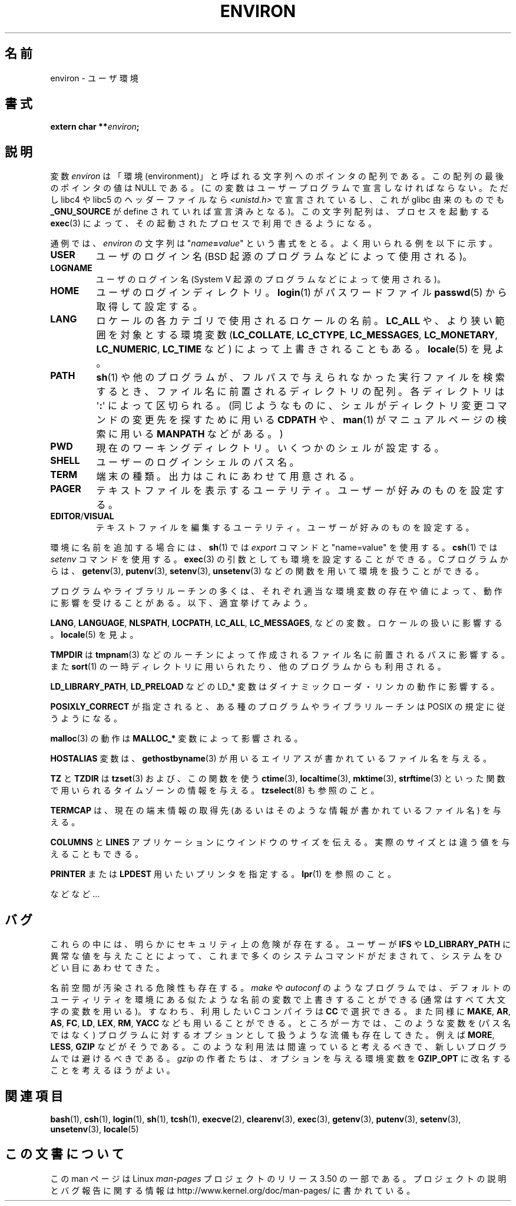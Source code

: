 .\" Copyright (c) 1993 Michael Haardt (michael@moria.de),
.\"   Fri Apr  2 11:32:09 MET DST 1993
.\" and Andries Brouwer (aeb@cwi.nl), Fri Feb 14 21:47:50 1997.
.\"
.\" %%%LICENSE_START(GPLv2+_DOC_FULL)
.\" This is free documentation; you can redistribute it and/or
.\" modify it under the terms of the GNU General Public License as
.\" published by the Free Software Foundation; either version 2 of
.\" the License, or (at your option) any later version.
.\"
.\" The GNU General Public License's references to "object code"
.\" and "executables" are to be interpreted as the output of any
.\" document formatting or typesetting system, including
.\" intermediate and printed output.
.\"
.\" This manual is distributed in the hope that it will be useful,
.\" but WITHOUT ANY WARRANTY; without even the implied warranty of
.\" MERCHANTABILITY or FITNESS FOR A PARTICULAR PURPOSE.  See the
.\" GNU General Public License for more details.
.\"
.\" You should have received a copy of the GNU General Public
.\" License along with this manual; if not, see
.\" <http://www.gnu.org/licenses/>.
.\" %%%LICENSE_END
.\"
.\" Modified Sun Jul 25 10:45:30 1993 by Rik Faith (faith@cs.unc.edu)
.\" Modified Sun Jul 21 21:25:26 1996 by Andries Brouwer (aeb@cwi.nl)
.\" Modified Mon Oct 21 17:47:19 1996 by Eric S. Raymond (esr@thyrsus.com)
.\" Modified Wed Aug 27 20:28:58 1997 by Nicolás Lichtmaier (nick@debian.org)
.\" Modified Mon Sep 21 00:00:26 1998 by Andries Brouwer (aeb@cwi.nl)
.\" Modified Wed Jan 24 06:37:24 2001 by Eric S. Raymond (esr@thyrsus.com)
.\" Modified Thu Dec 13 23:53:27 2001 by Martin Schulze <joey@infodrom.org>
.\"
.\"*******************************************************************
.\"
.\" This file was generated with po4a. Translate the source file.
.\"
.\"*******************************************************************
.TH ENVIRON 7 2009\-07\-25 Linux "Linux Programmer's Manual"
.SH 名前
environ \- ユーザ環境
.SH 書式
.nf
\fBextern char **\fP\fIenviron\fP\fB;\fP
.br
.fi
.SH 説明
変数 \fIenviron\fP は「環境 (environment)」と呼ばれる文字列へのポインタの配列である。 この配列の最後のポインタの値は NULL
である。 (この変数はユーザープログラムで宣言しなければならない。 ただし libc4 や libc5 のヘッダーファイルなら
\fI<unistd.h>\fP で宣言されているし、これが glibc 由来のものでも \fB_GNU_SOURCE\fP が define
されていれば宣言済みとなる)。 この文字列配列は、 プロセスを起動する \fBexec\fP(3)  によって、その起動されたプロセスで利用できるようになる。

通例では、 \fIenviron\fP の文字列は "\fIname\fP\fB=\fP\fIvalue\fP" という書式をとる。 よく用いられる例を以下に示す。
.TP 
\fBUSER\fP
ユーザのログイン名 (BSD 起源のプログラムなどによって使用される)。
.TP 
\fBLOGNAME\fP
ユーザのログイン名(System V 起源のプログラムなどによって使用される)。
.TP 
\fBHOME\fP
ユーザのログインディレクトリ。 \fBlogin\fP(1)  がパスワードファイル \fBpasswd\fP(5)  から取得して設定する。
.TP 
\fBLANG\fP
ロケールの各カテゴリで使用されるロケールの名前。\fBLC_ALL\fP や、 より狭い範囲を対象とする環境変数 (\fBLC_COLLATE\fP,
\fBLC_CTYPE\fP, \fBLC_MESSAGES\fP, \fBLC_MONETARY\fP, \fBLC_NUMERIC\fP, \fBLC_TIME\fP など)
によって上書きされることもある。 \fBlocale\fP(5)  を見よ。
.TP 
\fBPATH\fP
\fBsh\fP(1)  や他のプログラムが、フルパスで与えられなかった実行ファイルを検索するとき、 ファイル名に前置されるディレクトリの配列。
各ディレクトリは \(aq\fB:\fP\(aq によって区切られる。 (同じようなものに、 シェルがディレクトリ変更コマンドの変更先を探すために用いる
\fBCDPATH\fP や、 \fBman\fP(1)  がマニュアルページの検索に用いる \fBMANPATH\fP などがある。)
.TP 
\fBPWD\fP
現在のワーキングディレクトリ。いくつかのシェルが設定する。
.TP 
\fBSHELL\fP
ユーザーのログインシェルのパス名。
.TP 
\fBTERM\fP
端末の種類。出力はこれにあわせて用意される。
.TP 
\fBPAGER\fP
テキストファイルを表示するユーテリティ。ユーザーが好みのものを設定する。
.TP 
\fBEDITOR\fP/\fBVISUAL\fP
.\" .TP
.\" .B BROWSER
.\" The user's preferred utility to browse URLs. Sequence of colon-separated
.\" browser commands. See http://www.catb.org/~esr/BROWSER/ .
テキストファイルを編集するユーテリティ。ユーザーが好みのものを設定する。
.PP
環境に名前を追加する場合には、 \fBsh\fP(1)  では \fIexport\fP コマンドと "name=value" を使用する。 \fBcsh\fP(1)
では \fIsetenv\fP コマンドを使用する。 \fBexec\fP(3)  の引数としても環境を設定することができる。 C プログラムからは、
\fBgetenv\fP(3), \fBputenv\fP(3), \fBsetenv\fP(3), \fBunsetenv\fP(3)
などの関数を用いて環境を扱うことができる。

プログラムやライブラリルーチンの多くは、それぞれ適当な環境変数の存在 や値によって、動作に影響を受けることがある。以下、適宜挙げてみよう。
.LP
\fBLANG\fP, \fBLANGUAGE\fP, \fBNLSPATH\fP, \fBLOCPATH\fP, \fBLC_ALL\fP, \fBLC_MESSAGES\fP,
などの変数。ロケールの扱いに影響する。 \fBlocale\fP(5)  を見よ。
.LP
\fBTMPDIR\fP は \fBtmpnam\fP(3)  などのルーチンによって作成されるファイル名に前置されるパスに影響する。また \fBsort\fP(1)
の一時ディレクトリに用いられたり、他のプログラムからも利用される。
.LP
\fBLD_LIBRARY_PATH\fP, \fBLD_PRELOAD\fP などの LD_* 変数はダイナミックローダ・リンカの動作に影響する。
.LP
\fBPOSIXLY_CORRECT\fP が指定されると、ある種のプログラムやライブラリルーチンは POSIX の規定に従うようになる。
.LP
\fBmalloc\fP(3)  の動作は \fBMALLOC_*\fP 変数によって影響される。
.LP
\fBHOSTALIAS\fP 変数は、 \fBgethostbyname\fP(3)  が用いるエイリアスが書かれているファイル名を与える。
.LP
\fBTZ\fP と \fBTZDIR\fP は \fBtzset\fP(3)  および、この関数を使う \fBctime\fP(3), \fBlocaltime\fP(3),
\fBmktime\fP(3), \fBstrftime\fP(3)  といった関数で用いられるタイムゾーンの情報を与える。 \fBtzselect\fP(8)
も参照のこと。
.LP
\fBTERMCAP\fP は、現在の端末情報の取得先 (あるいはそのような情報が書かれているファイル名) を与える。
.LP
\fBCOLUMNS\fP と \fBLINES\fP アプリケーションにウインドウのサイズを伝える。 実際のサイズとは違う値を与えることもできる。
.LP
\fBPRINTER\fP または \fBLPDEST\fP 用いたいプリンタを指定する。 \fBlpr\fP(1)  を参照のこと。
.LP
などなど...
.SH バグ
これらの中には、明らかにセキュリティ上の危険が存在する。 ユーザーが \fBIFS\fP や \fBLD_LIBRARY_PATH\fP
に異常な値を与えたことによって、 これまで多くのシステムコマンドがだまされて、 システムをひどい目にあわせてきた。

名前空間が汚染される危険性も存在する。 \fImake\fP や \fIautoconf\fP のようなプログラムでは、デフォルトのユーティリティを
環境にある似たような名前の変数で上書きすることができる (通常はすべて大文字の変数を用いる)。 すなわち、利用したい C コンパイラは \fBCC\fP
で選択できる。また同様に \fBMAKE\fP, \fBAR\fP, \fBAS\fP, \fBFC\fP, \fBLD\fP, \fBLEX\fP, \fBRM\fP, \fBYACC\fP
なども用いることができる。 ところが一方では、このような変数を (パス名ではなく)  プログラムに対するオプションとして扱うような流儀も存在してきた。
例えば \fBMORE\fP, \fBLESS\fP, \fBGZIP\fP などがそうである。 このような利用法は間違っていると考えるべきで、
新しいプログラムでは避けるべきである。 \fIgzip\fP の作者たちは、オプションを与える環境変数を \fBGZIP_OPT\fP
に改名することを考えるほうがよい。
.SH 関連項目
\fBbash\fP(1), \fBcsh\fP(1), \fBlogin\fP(1), \fBsh\fP(1), \fBtcsh\fP(1), \fBexecve\fP(2),
\fBclearenv\fP(3), \fBexec\fP(3), \fBgetenv\fP(3), \fBputenv\fP(3), \fBsetenv\fP(3),
\fBunsetenv\fP(3), \fBlocale\fP(5)
.SH この文書について
この man ページは Linux \fIman\-pages\fP プロジェクトのリリース 3.50 の一部
である。プロジェクトの説明とバグ報告に関する情報は
http://www.kernel.org/doc/man\-pages/ に書かれている。
